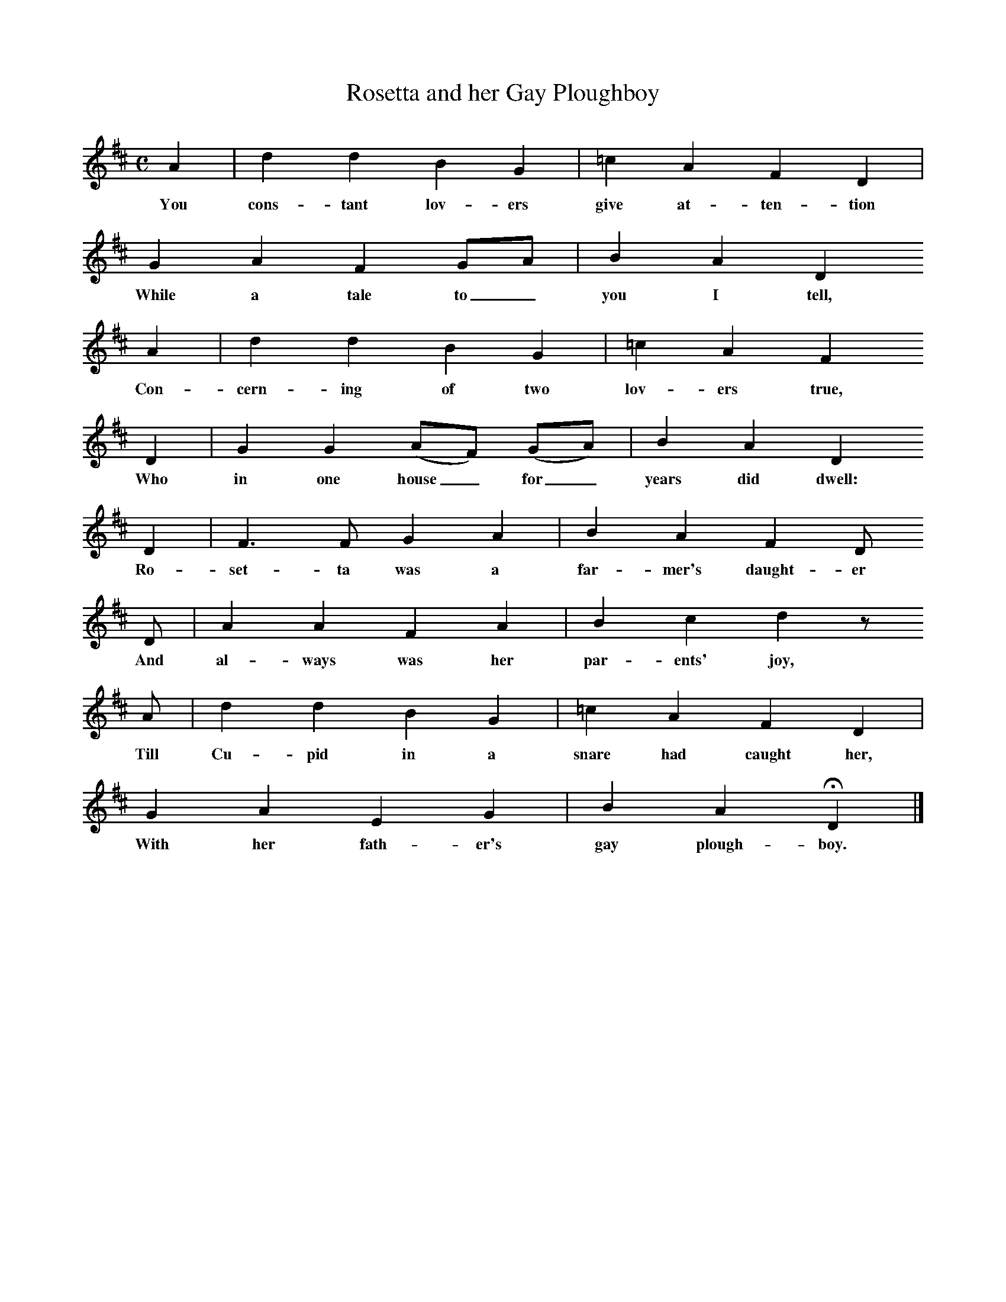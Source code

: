 X:1     %Music
T:Rosetta and her Gay Ploughboy
B:Broadwood, L, 1908, English Traditional Songs and Carols, London, Boosey
N:Reprinted by EP Publishing Limited, Rowman & Littlefield, Totowa, New Jersey, 1974
Z:Lucy Broadwood
S:Mr. H Burstow, 1893
F:http://www.folkinfo.org/songs
M:C     %Meter
L:1/8     %
K:D
A2 |d2 d2 B2 G2 |=c2 A2 F2 D2 |
w:You cons-tant lov-ers give at-ten-tion
G2 A2 F2 GA | B2 A2 D2
w:While a tale to_ you I tell,                
A2 |d2 d2 B2 G2 |=c2 A2 F2     
w:Con-cern-ing of two lov-ers true,    
D2 |G2 G2 (AF) (GA) |B2 A2 D2
w:Who in one house_ for_ years did dwell:
D2 |F3 F G2 A2 |B2 A2 F2 D    
w:Ro-set-ta was a far-mer's daught-er    
 D |A2 A2 F2 A2 |B2 c2 d2 z
w:And al-ways was her par-ents' joy,
A |d2 d2 B2 G2 |=c2 A2 F2 D2 |
w:Till Cu-pid in a snare had caught her,
G2 A2 E2 G2 |B2 A2 HD2 |]
w:With her fath-er's gay plough-boy.